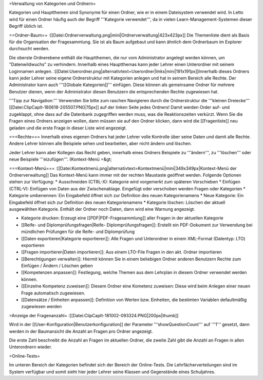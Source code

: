 =Verwaltung von Kategorien und Ordnern=

Kategorien und Hauptthemen sind Synonyme für einen Ordner, wie er in einem Dateisystem verwendet wird. In Letto wird für einen Ordner häufig auch der Begriff '''Kategorie verwendet''', da in vielen Learn-Management-Systemen dieser Begriff üblich ist.

==Ordner-Baum==
:[[Datei:Ordnerverwaltung.png|mini|Ordnerverwaltung|423x423px]]
Die Themenliste dient als Basis für die Organisation der Fragesammlung. Sie ist als Baum aufgebaut und kann ähnlich dem Ordnerbaum im Explorer durchsucht werden.

Die oberste Ordnerebene enthält die Hauptthemen, die nur vom Administrator angelegt werden können, um "Datenwildwuchs" zu verhindern. Innerhalb eines Hauptthemas  kann jeder Lehrer einen Unterordner mit seinem Loginnamen anlegen. 
:[[Datei:Userordner.png|alternativtext=Userordner|links|mini|191x191px]]Innerhalb dieses Ordners kann jeder Lehrer seine eigene Ordnerstruktur mit Kategorien anlegen und hat in seinem Bereich alle Rechte.
Der Administrator kann auch '''[[Globale Kategorien]]''' einfügen. Diese können als gemeinsame Ordner für mehrere Benutzer dienen, wenn der Administrator diesen Benutzern die entsprechenden Rechte zugewiesen hat.

'''Tipp zur Navigation:''' Verwenden Sie bitte zum raschen Navigieren durch die Ordnerstruktur die '''kleinen Dreiecke''' [[Datei:ClipCapIt-180618-205507.PNG|15px]] auf der linken Seite jedes Ordners! Damit werden Order auf- und zugeklappt, ohne dass auf die Datenbank zugegriffen werden muss, was die Reaktionszeiten verkürzt.
Wenn Sie die Fragen eines Ordners anzeigen wollen, dann müssen sie auf den Ordner klicken, dann wird die [[Fragenliste]] neu geladen und die erste Frage in dieser Liste wird angezeigt.

===Rechte===
Innerhalb eines eigenen Ordners hat jeder Lehrer volle Kontrolle über seine Daten und damit alle Rechte. Andere Lehrer können alle Beispiele sehen und bearbeiten, aber nicht ändern und löschen.

Jeder Lehrer kann aber Kollegen das Recht geben, innerhalb eines Ordners Beispiele zu '''ändern''', zu '''löschen''' oder neue Beispiele '''eizufügen'''. (Kontext-Menü =&gt; 

===Kontext-Menü===
:[[Datei:Kontextmenü.png|alternativtext=Kontextmenü|mini|349x349px|Kontext-Menü der Ordnerverwaltung]]
Das Kontext-Menü kann immer mit der rechten Maustaste geöffnet werden. Folgende Optionen stehen zur Verfügung:
* Ausschneiden (CTRL-X): Kategorie wird vorgemerkt zum späteren Verschieben
* Einfügen (CTRL-V): Einfügen von Daten aus der Zwischenablage. Eingefügt oder verschoben werden Fragen oder Kategorien
* Kategorie umbenennen: Ein Eingabefeld öffnet sich zur Definition des neuen Kategorienamens
* Neue Kategorie: Ein Eingabefeld öffnet sich zur Definition des neuen Kategorienamens
* Kategorie löschen: Löschen der aktuell ausgewählten Kategorie. Enthält der Ordner noch Daten, dann wird eine Warnung angezeigt.

* Kategorie drucken: Erzeugt eine [[PDF|PDF-Fragesammlung]] aller Fragen in der aktuellen Kategorie
* [[Reife- und Diplomprüfungsfragen|Reife- Diplomprüfungsfragen]]: Erstellt ein PDF-Dokument zur Verwendung bei mündlichen Prüfungen für die Reife- und Diplomprüfung
* [[Daten exportieren|Kategorie exportieren]]: Alle Fragen und Unterordner in einem XML-Format (Datentyp: LTO) exportieren
* [[Fragen importieren|Daten importieren]]: Aus einem LTO-File Fragen in den akt. Ordner importieren

* [[Berechtigungen verwalten]]: Hiermit können Sie in einem beliebigen Ordner anderen Benutzern Rechte zum Einfügen / Ändern / Löschen geben
* [[Kompetenzen anpassen]]: Festlegung, welche Themen aus dem Lehrplan in diesem Ordner verwendet werden können.
* [[Einzelne Kompetenz zuweisen]]: Diesem Ordner eine Kometenz zuweisen: Diese wird beim Anlegen einer neuen Frage automatisch zugewiesen.
* [[Datensätze / Einheiten anpassen]]: Definition von Werten bzw. Einheiten, die bestimten Variablen defaultmäßig zugewiesen werden

=Anzeige der Fragenanzahl=
:[[Datei:ClipCapIt-181002-093324.PNG|200px|thumb]]

Wird in der [[User-Konfiguration|Benutzerkonfiguration]] der Parameter '''showQuestionCount''' auf '''1''' gesetzt, dann werden in der Baumansicht die Anzahl an Fragen pro Ordner angezeigt. 

Die erste Zahl beschreibt die Anzahl an Fragen im aktuellen Ordner, die zweite Zahl gibt die Anzahl an Fragen in allen Unterordnern wieder.

=Online-Tests=

Im unteren Bereich der Kategorien befindet sich der Bereich der Online-Tests.
Die Lehrfächerverteilungen sind im System verfügbar und somit sieht hier jeder Lehrer seine Klassen und Gegenstände eines Schuljahres.

